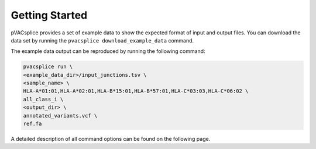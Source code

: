 Getting Started
===============

pVACsplice provides a set of example data to show the expected format of input and output files. You can download the data set by running the ``pvacsplice download_example_data`` command.

The example data output can be reproduced by running the following command:

.. code-block:: none

   pvacsplice run \
   <example_data_dir>/input_junctions.tsv \
   <sample_name> \
   HLA-A*01:01,HLA-A*02:01,HLA-B*15:01,HLA-B*57:01,HLA-C*03:03,HLA-C*06:02 \
   all_class_i \
   <output_dir> \
   annotated_variants.vcf \
   ref.fa

A detailed description of all command options can be found on the following page.